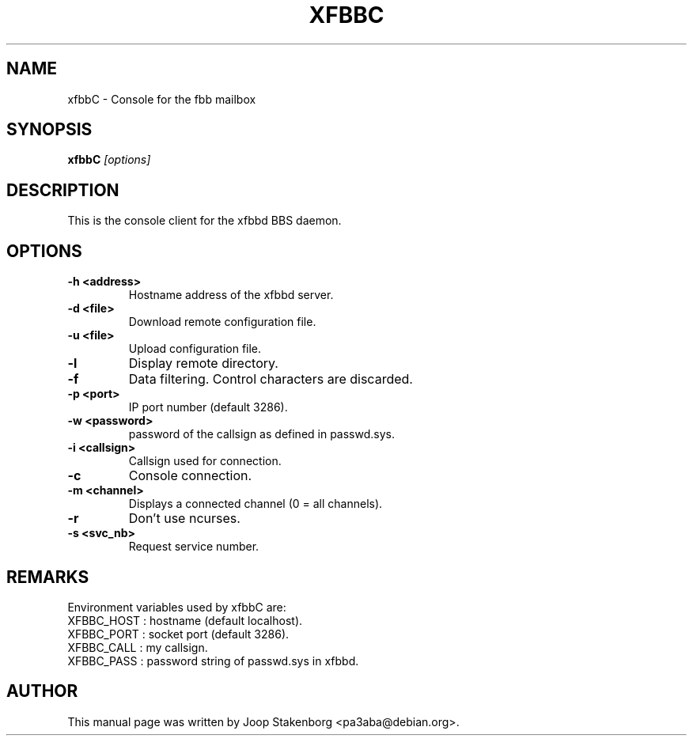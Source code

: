 .TH XFBBC 8 
.SH NAME
xfbbC \- Console for the fbb mailbox
.SH SYNOPSIS
.B xfbbC
.I "[options]"

.SH DESCRIPTION
This is the console client for the xfbbd BBS daemon.

.SH OPTIONS
.TP
.B \-h <address>
Hostname address of the xfbbd server.
.TP
.B \-d <file>
Download remote configuration file.
.TP
.B \-u <file>
Upload configuration file.
.TP
.B \-l
Display remote directory.
.TP
.B \-f
Data filtering. Control characters are discarded.
.TP
.B \-p <port>
IP port number (default 3286).
.TP
.B \-w <password>
password of the callsign as defined in passwd.sys.
.TP
.B \-i <callsign>
Callsign used for connection.
.TP
.B \-c
Console connection.
.TP
.B \-m <channel>
Displays a connected channel (0 = all channels).
.TP
.B \-r
Don't use ncurses.
.TP
.B \-s <svc_nb>
Request service number.

.SH REMARKS
Environment variables used by xfbbC are:
.TP
XFBBC_HOST : hostname (default localhost).
.TP
XFBBC_PORT : socket port (default 3286).
.TP
XFBBC_CALL : my callsign.
.TP
XFBBC_PASS : password string of passwd.sys in xfbbd.


.SH AUTHOR
This manual page was written by Joop Stakenborg <pa3aba@debian.org>.
